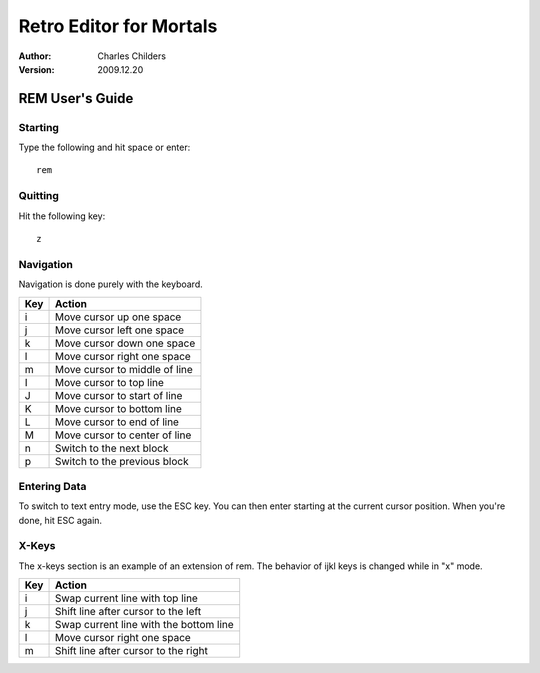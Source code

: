 Retro Editor for Mortals
========================
:Author: Charles Childers
:Version: 2009.12.20


================
REM User's Guide
================

Starting
--------
Type the following and hit space or enter:

::

   rem

Quitting
--------
Hit the following key:

::

   z

Navigation
----------
Navigation is done purely with the keyboard.

+-----------+------------------------------------------------------+
| Key       | Action                                               |
+===========+======================================================+
| i         | Move cursor up one space                             |
+-----------+------------------------------------------------------+
| j         | Move cursor left one space                           |
+-----------+------------------------------------------------------+
| k         | Move cursor down one space                           |
+-----------+------------------------------------------------------+
| l         | Move cursor right one space                          |
+-----------+------------------------------------------------------+
| m         | Move cursor to middle of line                        |
+-----------+------------------------------------------------------+
| I         | Move cursor to top line                              |
+-----------+------------------------------------------------------+
| J         | Move cursor to start of line                         |
+-----------+------------------------------------------------------+
| K         | Move cursor to bottom line                           |
+-----------+------------------------------------------------------+
| L         | Move cursor to end of line                           |
+-----------+------------------------------------------------------+
| M         | Move cursor to center of line                        |
+-----------+------------------------------------------------------+
| n         | Switch to the next block                             |
+-----------+------------------------------------------------------+
| p         | Switch to the previous block                         |
+-----------+------------------------------------------------------+

Entering Data
-------------
To switch to text entry mode, use the ESC key. You can then enter
starting at the current cursor position. When you're done, hit
ESC again.


X-Keys
------
The x-keys section is an example of an extension of rem. The
behavior of ijkl keys is changed while in "x" mode.

+-----------+------------------------------------------------------+
| Key       | Action                                               |
+===========+======================================================+
| i         | Swap current line with top line                      |
+-----------+------------------------------------------------------+
| j         | Shift line after cursor to the left                  |
+-----------+------------------------------------------------------+
| k         | Swap current line with the bottom line               |
+-----------+------------------------------------------------------+
| l         | Move cursor right one space                          |
+-----------+------------------------------------------------------+
| m         | Shift line after cursor to the right                 |
+-----------+------------------------------------------------------+

